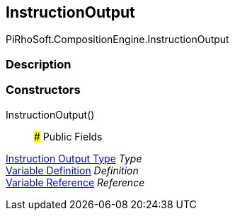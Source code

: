 [#reference/instruction-output]

## InstructionOutput

PiRhoSoft.CompositionEngine.InstructionOutput

### Description

### Constructors

InstructionOutput()::

### Public Fields

<<manual/instruction-output-type,Instruction Output Type>> _Type_::

<<manual/variable-definition,Variable Definition>> _Definition_::

<<manual/variable-reference,Variable Reference>> _Reference_::